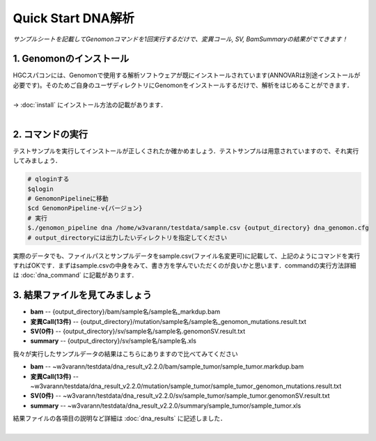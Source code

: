 ========================================
Quick Start DNA解析
========================================

*サンプルシートを記載してGenomonコマンドを1回実行するだけで、変異コール, SV, BamSummaryの結果がでてきます！*

1. Genomonのインストール
^^^^^^^^
| HGCスパコンには、Genomonで使用する解析ソフトウェアが既にインストールされています(ANNOVARは別途インストールが必要です)。そのためご自身のユーザディレクトリにGenomonをインストールするだけで、解析をはじめることができます．
|
| → :doc:`install` にインストール方法の記載があります．
|

2. コマンドの実行
^^^^^^^^

テストサンプルを実行してインストールが正しくされたか確かめましょう．テストサンプルは用意されていますので、それ実行してみましょう．

.. code-block:: bash
  
  # qloginする
  $qlogin
  # GenomonPipelineに移動
  $cd GenomonPipeline-v{バージョン}
  # 実行
  $./genomon_pipeline dna /home/w3varann/testdata/sample.csv {output_directory} dna_genomon.cfg
  # output_directoryには出力したいディレクトリを指定してください

| 実際のデータでも、ファイルパスとサンプルデータをsample.csv(ファイル名変更可)に記載して、上記のようにコマンドを実行すればOKです．まずはsample.csvの中身をみて、書き方を学んでいただくのが良いかと思います．commandの実行方法詳細は :doc:`dna_command` に記載があります．

3. 結果ファイルを見てみましょう
^^^^^^^^

* **bam** -- {output_directory}/bam/sample名/sample名_markdup.bam
* **変異Call(13件)** -- {output_directory}/mutation/sample名/sample名_genomon_mutations.result.txt
* **SV(0件)** -- {output_directory}/sv/sample名/sample名.genomonSV.result.txt
* **summary** -- {output_directory}/sv/sample名/sample名.xls

| 我々が実行したサンプルデータの結果はこちらにありますので比べてみてください

* **bam** -- ~w3varann/testdata/dna_result_v2.2.0/bam/sample_tumor/sample_tumor.markdup.bam
* **変異Call(13件)** -- ~w3varann/testdata/dna_result_v2.2.0/mutation/sample_tumor/sample_tumor_genomon_mutations.result.txt
* **SV(0件)** -- ~w3varann/testdata/dna_result_v2.2.0/sv/sample_tumor/sample_tumor.genomonSV.result.txt
* **summary** -- ~w3varann/testdata/dna_result_v2.2.0/summary/sample_tumor/sample_tumor.xls

| 結果ファイルの各項目の説明など詳細は :doc:`dna_results` に記述しました．
|
